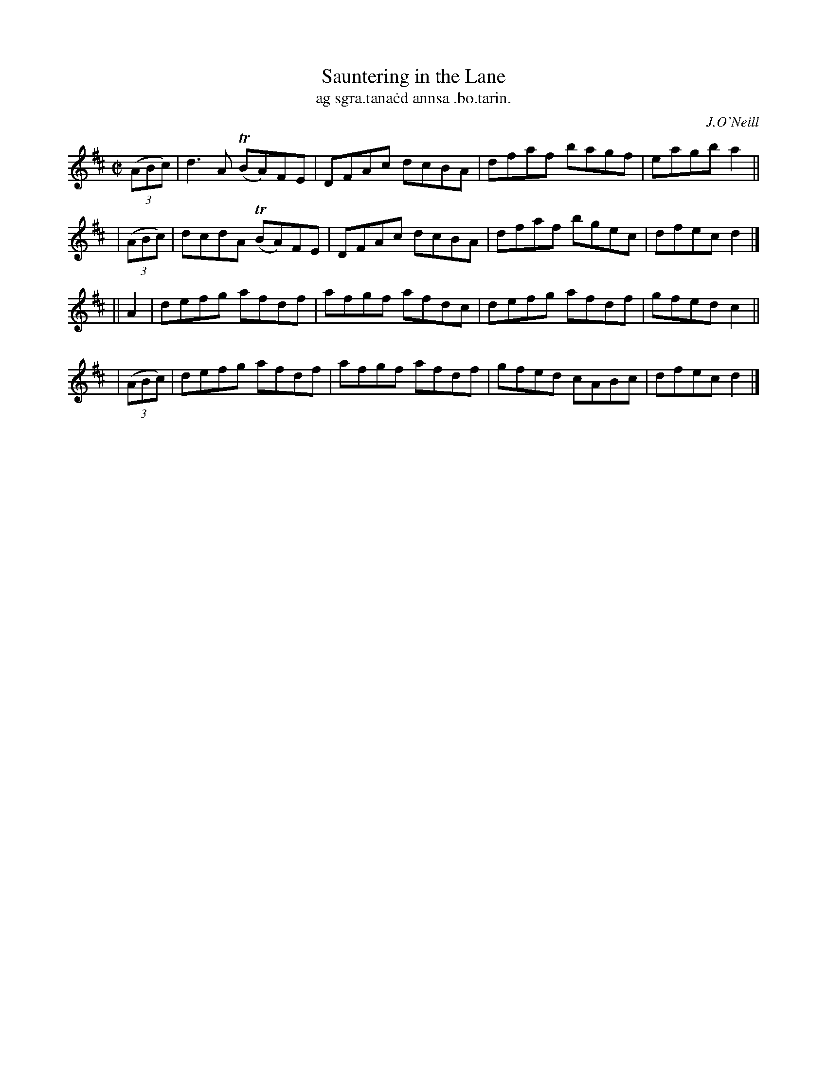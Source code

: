 X: 1487
T: Sauntering in the Lane
T: ag sgra\.tana\.cd annsa \.bo\.tarin.
R: reel
%S: s:4 b:16(4+4+4+4)
O: J.O'Neill
B: O'Neill's "Music of Ireland" 1850 #1487
Z: John B. Walsh, 8/22/96
M: C|
L: 1/8
K: D
  ((3ABc) | d3A  T(BA)FE | DFAc dcBA | dfaf bagf | eagb a2 ||
| ((3ABc) | dcdA T(BA)FE | DFAc dcBA | dfaf bgec | dfec d2 |]
||   A2   | defg afdf | afgf afdc | defg afdf | gfedc2 ||
| ((3ABc) | defg afdf | afgf afdf | gfed cABc | dfec d2 |]
